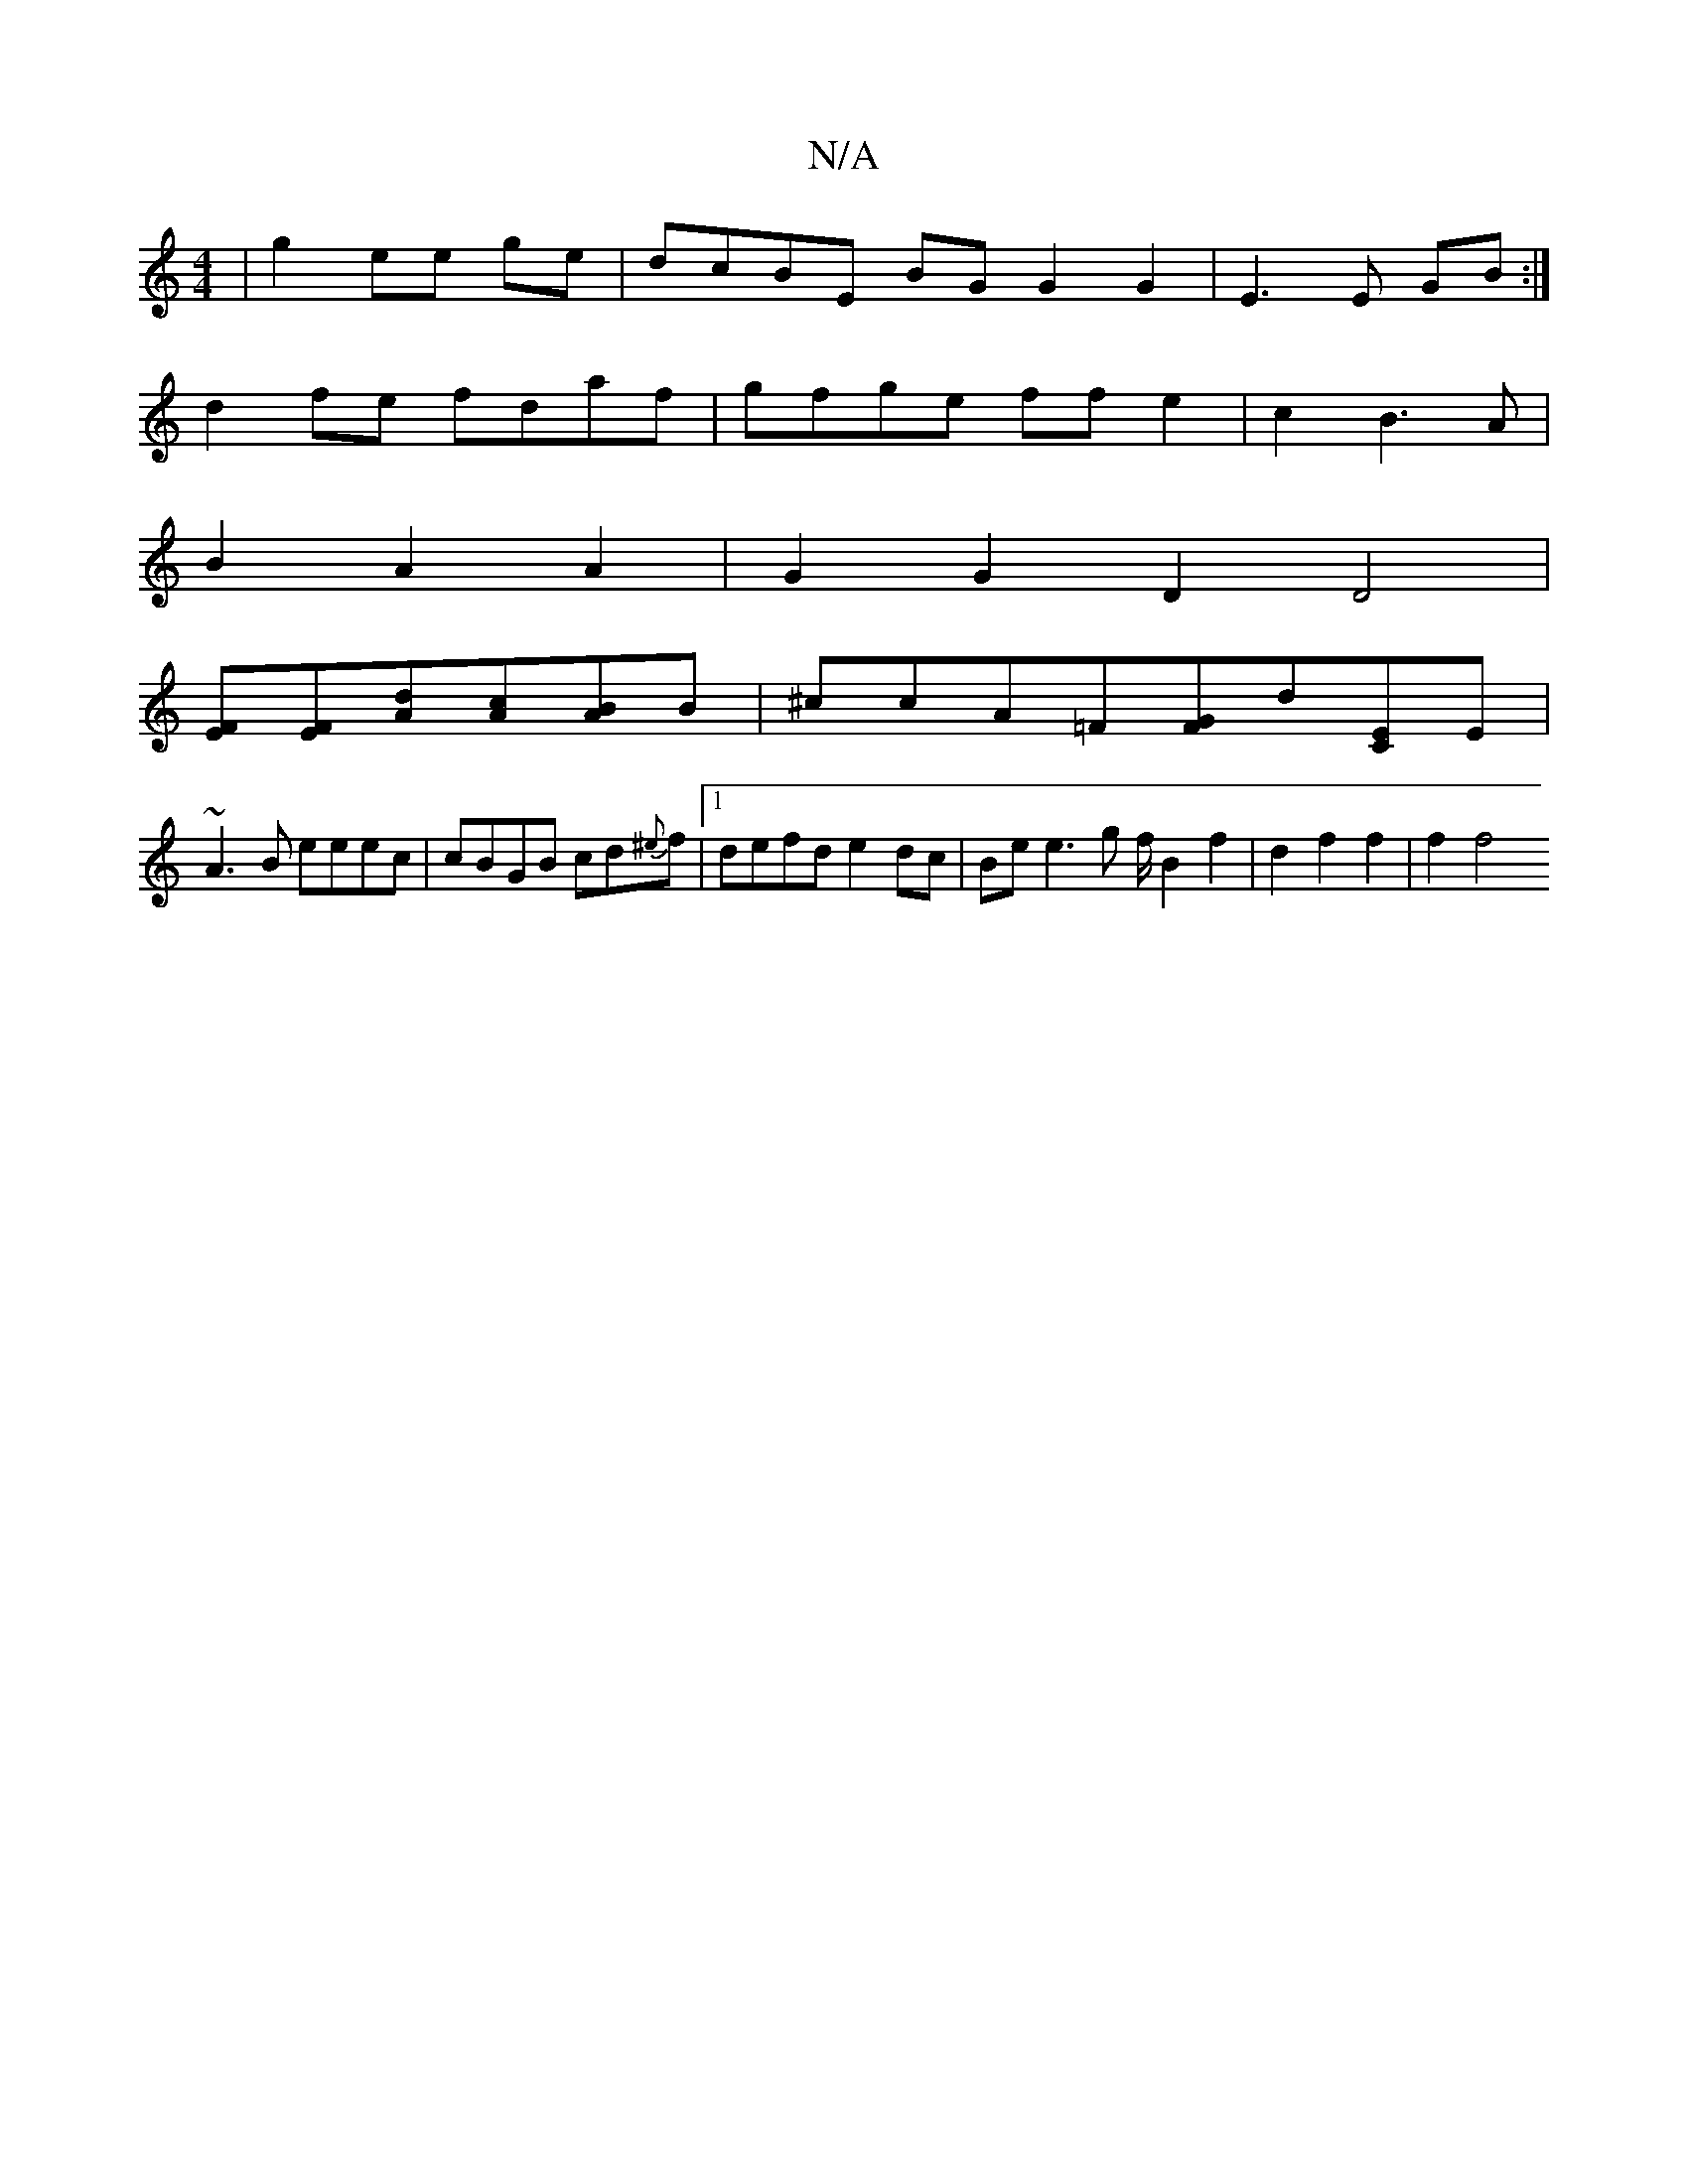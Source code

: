 X:1
T:N/A
M:4/4
R:N/A
K:Cmajor
|g2 ee- ge |dcBE BG G2 G2|E3 E GB:|
d2 fe fdaf | gfge ff e2 |c2 B3A |
B2A2A2 | G2G2D2D4|
[EF][EF][dA][Ac][AB]B| ^ccA=F[FG]d[CE]E|
~A3B eeec|cBGB cd{^e}f |[1 defd e2dc | Be e3 g f/ B2 f2|d2f2f2 | f2 f4